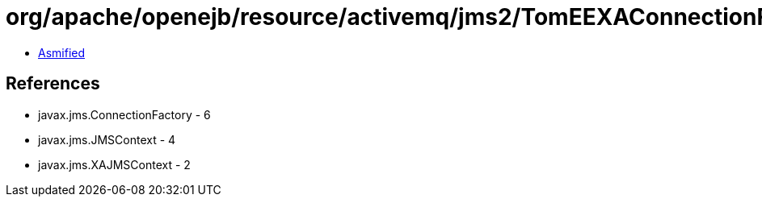 = org/apache/openejb/resource/activemq/jms2/TomEEXAConnectionFactory.class

 - link:TomEEXAConnectionFactory-asmified.java[Asmified]

== References

 - javax.jms.ConnectionFactory - 6
 - javax.jms.JMSContext - 4
 - javax.jms.XAJMSContext - 2
